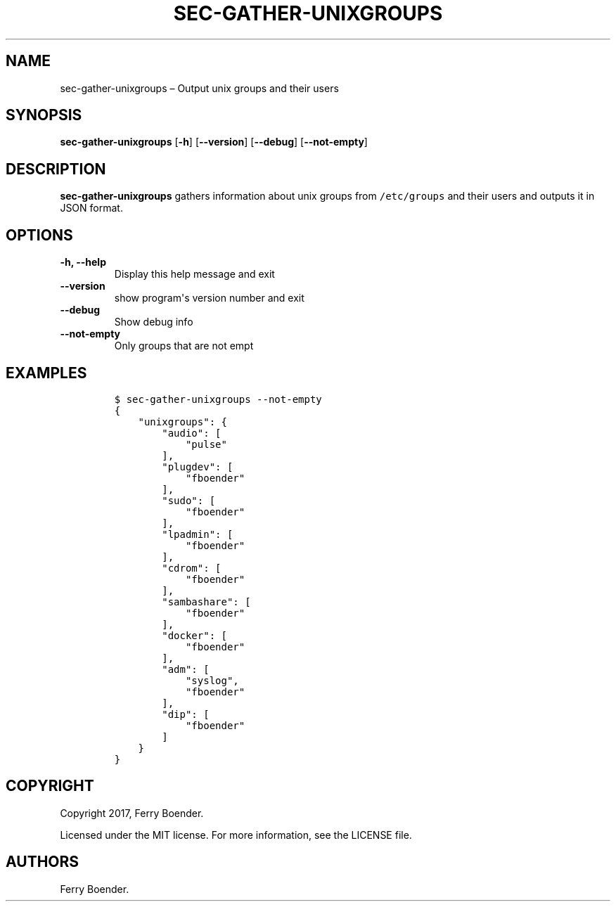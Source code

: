 .TH "SEC\-GATHER\-UNIXGROUPS" "1" "May 2017" "" ""
.hy
.SH NAME
.PP
sec\-gather\-unixgroups \[en] Output unix groups and their users
.SH SYNOPSIS
.PP
\f[B]sec\-gather\-unixgroups\f[] [\f[B]\-h\f[]] [\f[B]\-\-version\f[]]
[\f[B]\-\-debug\f[]] [\f[B]\-\-not\-empty\f[]]
.SH DESCRIPTION
.PP
\f[B]sec\-gather\-unixgroups\f[] gathers information about unix groups
from \f[C]/etc/groups\f[] and their users and outputs it in JSON format.
.SH OPTIONS
.TP
.B \f[B]\-h\f[], \f[B]\-\-help\f[]
Display this help message and exit
.RS
.RE
.TP
.B \f[B]\-\-version\f[]
show program\[aq]s version number and exit
.RS
.RE
.TP
.B \f[B]\-\-debug\f[]
Show debug info
.RS
.RE
.TP
.B \f[B]\-\-not\-empty\f[]
Only groups that are not empt
.RS
.RE
.SH EXAMPLES
.IP
.nf
\f[C]
$\ sec\-gather\-unixgroups\ \-\-not\-empty
{
\ \ \ \ "unixgroups":\ {
\ \ \ \ \ \ \ \ "audio":\ [
\ \ \ \ \ \ \ \ \ \ \ \ "pulse"
\ \ \ \ \ \ \ \ ],\ 
\ \ \ \ \ \ \ \ "plugdev":\ [
\ \ \ \ \ \ \ \ \ \ \ \ "fboender"
\ \ \ \ \ \ \ \ ],\ 
\ \ \ \ \ \ \ \ "sudo":\ [
\ \ \ \ \ \ \ \ \ \ \ \ "fboender"
\ \ \ \ \ \ \ \ ],\ 
\ \ \ \ \ \ \ \ "lpadmin":\ [
\ \ \ \ \ \ \ \ \ \ \ \ "fboender"
\ \ \ \ \ \ \ \ ],\ 
\ \ \ \ \ \ \ \ "cdrom":\ [
\ \ \ \ \ \ \ \ \ \ \ \ "fboender"
\ \ \ \ \ \ \ \ ],\ 
\ \ \ \ \ \ \ \ "sambashare":\ [
\ \ \ \ \ \ \ \ \ \ \ \ "fboender"
\ \ \ \ \ \ \ \ ],\ 
\ \ \ \ \ \ \ \ "docker":\ [
\ \ \ \ \ \ \ \ \ \ \ \ "fboender"
\ \ \ \ \ \ \ \ ],\ 
\ \ \ \ \ \ \ \ "adm":\ [
\ \ \ \ \ \ \ \ \ \ \ \ "syslog",\ 
\ \ \ \ \ \ \ \ \ \ \ \ "fboender"
\ \ \ \ \ \ \ \ ],\ 
\ \ \ \ \ \ \ \ "dip":\ [
\ \ \ \ \ \ \ \ \ \ \ \ "fboender"
\ \ \ \ \ \ \ \ ]
\ \ \ \ }
}
\f[]
.fi
.SH COPYRIGHT
.PP
Copyright 2017, Ferry Boender.
.PP
Licensed under the MIT license.
For more information, see the LICENSE file.
.SH AUTHORS
Ferry Boender.
